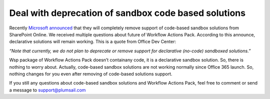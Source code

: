 Deal with deprecation of sandbox code based solutions
#####################################################

Recently `Microsoft announced <https://dev.office.com/blogs/removing-code-based-sandbox-solutions-in-sharepoint-online>`_ \that they will completely remove support of code-based sandbox solutions from SharePoint Online. We received multiple questions about future of Workflow Actions Pack. According to this announce, declarative solutions will remain working. This is a quote from Office Dev Center:

*“Note that currently, we do not plan to deprecate or remove support for declarative (no-code) sandboxed solutions.”*

Wsp package of Workflow Actions Pack doesn’t contain\any code, it is a declarative sandbox solution. So, there is nothing to worry about. Actually, code-based sandbox solutions are not working normally since Office 365 launch. So, nothing changes for you even after removing of code-based solutions support.

If you still any questions about code-based sandbox solutions and Workflow Actions Pack, feel free to comment or send a message to `support@plumsail.com <mailto:support@plumsail.com>`_